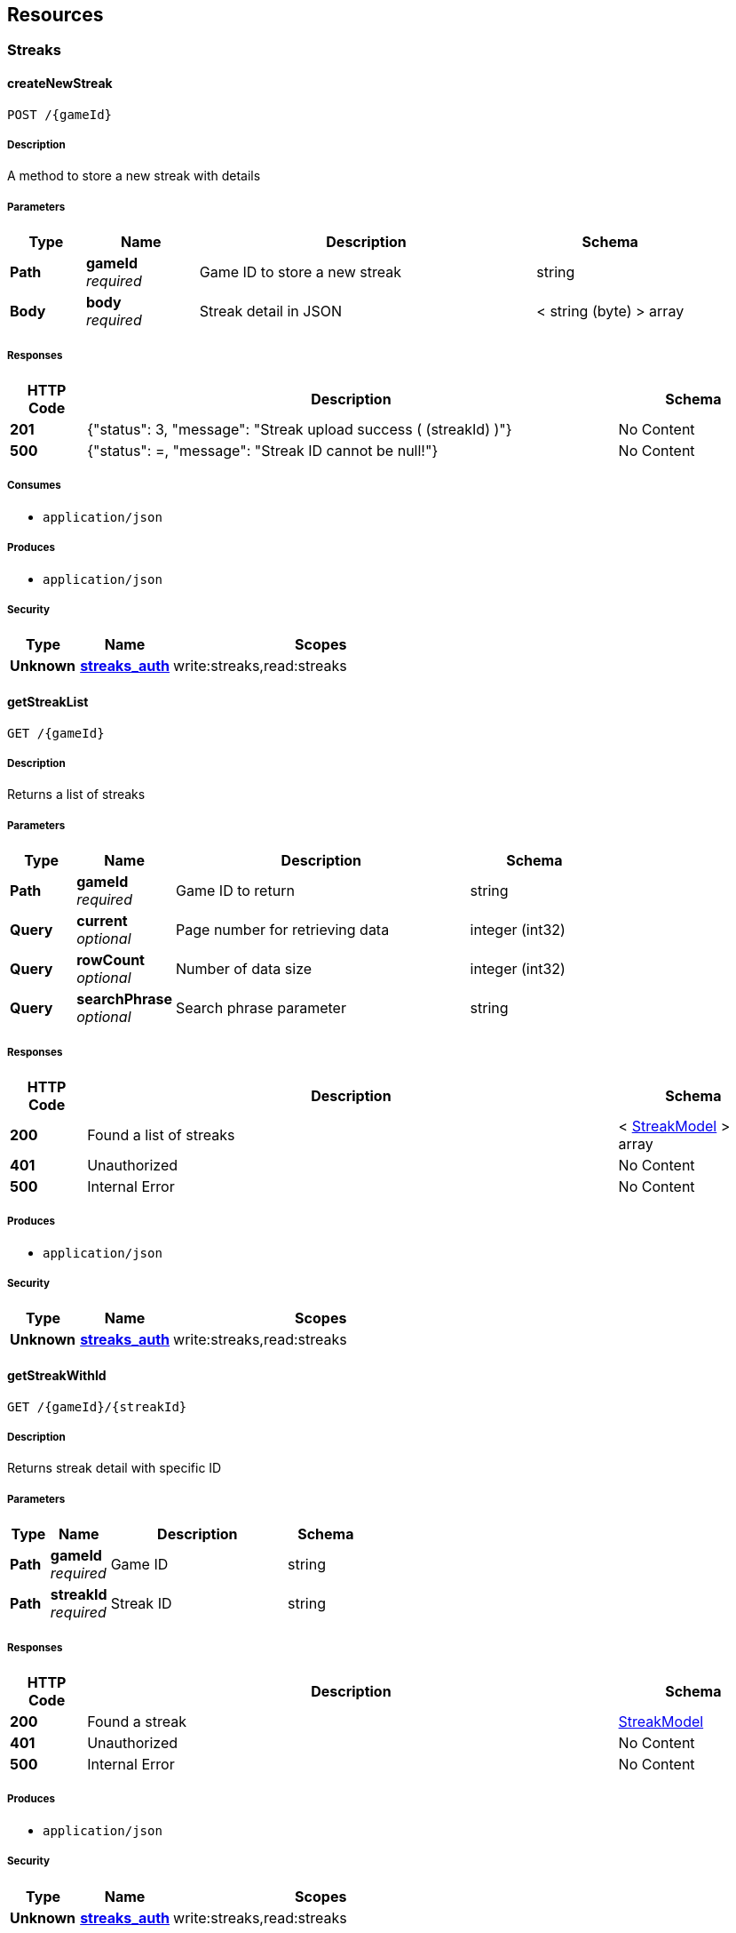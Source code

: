 
[[_paths]]
== Resources

[[_streaks_resource]]
=== Streaks

[[_createnewstreak]]
==== createNewStreak
....
POST /{gameId}
....


===== Description
A method to store a new streak with details


===== Parameters

[options="header", cols=".^2a,.^3a,.^9a,.^4a"]
|===
|Type|Name|Description|Schema
|**Path**|**gameId** +
__required__|Game ID to store a new streak|string
|**Body**|**body** +
__required__|Streak detail in JSON|< string (byte) > array
|===


===== Responses

[options="header", cols=".^2a,.^14a,.^4a"]
|===
|HTTP Code|Description|Schema
|**201**|{"status": 3, "message": "Streak upload success ( (streakId) )"}|No Content
|**500**|{"status": =, "message": "Streak ID cannot be null!"}|No Content
|===


===== Consumes

* `application/json`


===== Produces

* `application/json`


===== Security

[options="header", cols=".^3a,.^4a,.^13a"]
|===
|Type|Name|Scopes
|**Unknown**|**<<security.adoc#_streaks_auth,streaks_auth>>**|write:streaks,read:streaks
|===


[[_getstreaklist]]
==== getStreakList
....
GET /{gameId}
....


===== Description
Returns a list of streaks


===== Parameters

[options="header", cols=".^2a,.^3a,.^9a,.^4a"]
|===
|Type|Name|Description|Schema
|**Path**|**gameId** +
__required__|Game ID to return|string
|**Query**|**current** +
__optional__|Page number for retrieving data|integer (int32)
|**Query**|**rowCount** +
__optional__|Number of data size|integer (int32)
|**Query**|**searchPhrase** +
__optional__|Search phrase parameter|string
|===


===== Responses

[options="header", cols=".^2a,.^14a,.^4a"]
|===
|HTTP Code|Description|Schema
|**200**|Found a list of streaks|< <<definitions.adoc#_streakmodel,StreakModel>> > array
|**401**|Unauthorized|No Content
|**500**|Internal Error|No Content
|===


===== Produces

* `application/json`


===== Security

[options="header", cols=".^3a,.^4a,.^13a"]
|===
|Type|Name|Scopes
|**Unknown**|**<<security.adoc#_streaks_auth,streaks_auth>>**|write:streaks,read:streaks
|===


[[_getstreakwithid]]
==== getStreakWithId
....
GET /{gameId}/{streakId}
....


===== Description
Returns streak detail with specific ID


===== Parameters

[options="header", cols=".^2a,.^3a,.^9a,.^4a"]
|===
|Type|Name|Description|Schema
|**Path**|**gameId** +
__required__|Game ID|string
|**Path**|**streakId** +
__required__|Streak ID|string
|===


===== Responses

[options="header", cols=".^2a,.^14a,.^4a"]
|===
|HTTP Code|Description|Schema
|**200**|Found a streak|<<definitions.adoc#_streakmodel,StreakModel>>
|**401**|Unauthorized|No Content
|**500**|Internal Error|No Content
|===


===== Produces

* `application/json`


===== Security

[options="header", cols=".^3a,.^4a,.^13a"]
|===
|Type|Name|Scopes
|**Unknown**|**<<security.adoc#_streaks_auth,streaks_auth>>**|write:streaks,read:streaks
|===


[[_updatestreak]]
==== updateStreak
....
PUT /{gameId}/{streakId}
....


===== Description
A method to update a streak with details


===== Parameters

[options="header", cols=".^2a,.^3a,.^9a,.^4a"]
|===
|Type|Name|Description|Schema
|**Path**|**gameId** +
__required__|Game ID to store a new streak|string
|**Path**|**streakId** +
__required__|Streak ID|string
|**Body**|**body** +
__required__|Streak detail in JSON|< string (byte) > array
|===


===== Responses

[options="header", cols=".^2a,.^14a,.^4a"]
|===
|HTTP Code|Description|Schema
|**200**|Streak Updated|No Content
|**400**|Bad request|No Content
|**401**|Unauthorized|No Content
|**500**|Error occured|No Content
|===


===== Consumes

* `application/json`


===== Produces

* `application/json`


===== Security

[options="header", cols=".^3a,.^4a,.^13a"]
|===
|Type|Name|Scopes
|**Unknown**|**<<security.adoc#_streaks_auth,streaks_auth>>**|write:streaks,read:streaks
|===


[[_deletestreak]]
==== deleteStreak
....
DELETE /{gameId}/{streakId}
....


===== Description
delete a streak


===== Parameters

[options="header", cols=".^2a,.^3a,.^4a"]
|===
|Type|Name|Schema
|**Path**|**gameId** +
__required__|string
|**Path**|**streakId** +
__required__|string
|===


===== Responses

[options="header", cols=".^2a,.^14a,.^4a"]
|===
|HTTP Code|Description|Schema
|**200**|streak Delete Success|No Content
|**400**|Bad Request|No Content
|**404**|streak not found|No Content
|===


===== Produces

* `application/json`


===== Security

[options="header", cols=".^3a,.^4a,.^13a"]
|===
|Type|Name|Scopes
|**Unknown**|**<<security.adoc#_streaks_auth,streaks_auth>>**|write:streaks,read:streaks
|===




